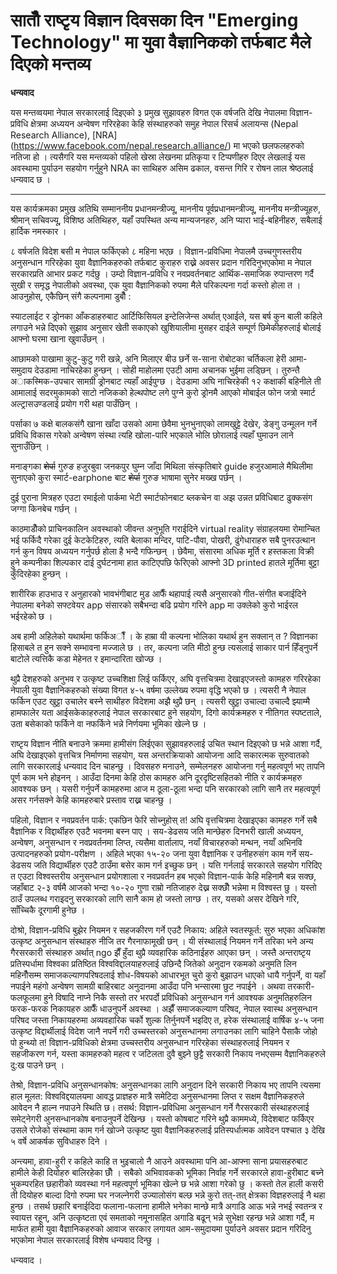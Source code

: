 #+BEGIN_COMMENT
.. title: Seventh National Science Day Speech
.. hidetitle: True
.. date: 2019-09-18 09:25:00 UTC+01:00
.. tags: 
.. category: 
.. link: 
.. description: 
.. type: text
#+END_COMMENT

* सातौँ राष्टृय विज्ञान दिवसका दिन "Emerging Technology" मा युवा वैज्ञानिकको तर्फबाट मैले दिएको मन्तव्य

*धन्यवाद*

यस मन्तव्वयमा नेपाल सरकारलाई दिइएको ३ प्रमुख सुझावहरु विगत एक वर्षजति देखि नेपालमा विज्ञान-प्रविधि क्षेत्रमा अध्ययन अन्वेषण गरिरहेका केहि संस्थाहरुको समुह नेपाल रिसर्च अलायन्स (Nepal Research Alliance), [NRA](https://www.facebook.com/nepal.research.alliance/) मा भएको छलफलहरुको नतिजा हो । त्यसैगरि यस मन्तव्यको पहिलो खेस्रा लेखनमा प्रतिकृया र टिप्पणीहरु दिएर लेखलाई यस अवस्थामा पुर्याउन सहयोग गर्नुहुने NRA का साथिहरु असिम ढकाल, वसन्त गिरि र रोषन लाल श्रेष्ठलाई धन्यवाद छ । 

------------------------------------

यस कार्यक्रमका प्रमुख अतिथि सम्माननीय प्रधानमन्त्रीज्यू, माननीय पूर्वप्रधानमन्त्रीज्यू, माननीय मन्त्रीज्यूहरु, श्रीमान् सचिवज्यू, विशिष्ठ अतिथिहरु, यहाँ उपस्थित अन्य मान्यजनहरु, अनि प्यारा भाई-बहिनीहरु, सबैलाई हार्दिक नमस्कार ।

८ वर्षजति विदेश बसी म नेपाल फर्किएको ८ महिना भएछ । विज्ञान-प्रविधिमा नेपालमै उच्चगुणस्तरीय अनुसन्धान गरिरहेका युवा वैज्ञानिकहरुको तर्फबाट कुराहरु राख्ने अवसर प्रदान गरिदिनुभएकोमा म नेपाल सरकारप्रति आभार प्रकट गर्दछु । उम्दो विज्ञान-प्रविधि र नवप्रवर्तनबाट आर्थिक-समाजिक रुपान्तरण गर्दै सुखी र समृद्ध नेपालीको अवस्था, एक युवा वैज्ञानिकको रुपमा मैले परिकल्पना गर्दा कस्तो होला त । आउनुहोस्, एकैछिन् संगै कल्पनामा डुबौँ :

स्याटलाईट र ड्रोनका आँकडाहरुबाट आर्टिफिसियल इन्टेलिजेन्स अर्थात् एआईले, यस बर्ष कुन बाली कहिले लगाउने भन्ने दिएको सुझाव अनुसार खेती सकाएको खुशियालीमा मुसहर दाईले सम्पूर्ण छिमेकीहरुलाई बोलाई आफ्नो घरमा खाना खुवाउँछन् ।

आछामको पाखामा कुटु-कुटु गरी खन्ने, अनि मिलाएर बीउ छर्ने स-साना रोबोटका चर्तिकला हेरी आमा-समुदाय देउडामा नाचिरहेका हुन्छन् । सोही माहोलमा एउटी आमा अचानक भुईमा लड्छिन् । तुरुन्तै अाकस्मिक-उपचार सामग्री ड्रोनबाट त्यहाँ आईपुग्छ । देउडामा अघि नाचिरहेकी १२ कक्षाकी बहिनीले ती आमालाई सदरमुकामको साटो नजिकको हेल्थपोष्ट लगे पुग्ने कुरो ड्रोनमै आएको मोबाईल फोन जत्रो स्मार्ट अल्ट्रासउण्डलाई प्रयोग गरी थहा पाउँछिन् ।

पर्साका ७ कक्षे बालकसंगै खाना खाँदा उसको आमा छेवैमा भुनभुनाएको लामखुट्टे देखेर, डेङ्गु उन्मूलन गर्ने प्रविधि विकास गरेको अन्वेषण संस्था त्यहि खोला-पारि भएकाले भोलि छोरालाई त्यहाँ घुमाउन लाने सुनाउँछिन् ।

मनाङ्गका +शेर्पा+ गुरुङ हजुरबुवा जनकपुर घुम्न जाँदा मिथिला संस्कृतिबारे guide हजुरआमाले मैथिलीमा सुनाएको कुरा स्मार्ट-earphone बाट +शेर्पा+ गुरुङ भाषामा सुनेर मख्ख पर्छन् । 

दुई पुराना मित्रहरु एउटा रमाईलो पार्कमा भेटी स्मार्टफोनबाट ब्लकचेन वा अझ उन्नत प्रविधिबाट ढुक्कसंग जग्गा किनबेच गर्छन् । 

काठमाडौँको प्राचिनकालिन अवस्थाको जीवन्त अनुभूति गराईदिने virtual reality संग्राहलयमा रोमान्चित भई फर्किदै गरेका दुई केटकेटिहरु, त्यति बेलाका मन्दिर, पाटि-पौवा, पोखरी, ढुंगेधाराहरु सबै पुनरउत्थान गर्न कुन विषय अध्ययन गर्नुपर्छ होला है भन्दै गफिन्छन् । छेवैमा, संसारमा अधिक मूर्ति र हस्तकला विक्री हुने कम्पनीका शिल्पकार दाई दुर्घटनामा हात काटिएपछि फेरिएको आफ्नो 3D printed हातले मूर्तिमा बुट्टा कुँदिरहेका हुन्छन् ।

शारीरिक हाउभाउ र अनुहारको भावभंगीबाट मुड आफैँ थहापाई त्यसै अनुसारको गीत-संगीत बजाईदिने नेपालमा बनेको सफ्टवेयर app संसारको सबैभन्दा बढि प्रयोग गरिने app मा उक्लेको कुरो भाईरल भईरहेको छ ।

अब हामी अहिलेको यथार्थमा फर्किअौँ । के हाम्रा यी कल्पना भोलिका यथार्थ हुन सक्लान् त ? विज्ञानका हिसाबले त हुन सक्ने सम्भावना मज्जाले छ ।
तर, कल्पना जति मीठो हुन्छ त्यसलाई साकार पार्न हिँड्नुपर्ने बाटोले त्यत्तिकै कडा मेहेनत र इमान्दारिता खोज्छ ।

थुप्रै देशहरुको अनुभव र उत्कृष्ट उच्चशिक्षा लिई फर्किएर, अघि वृत्तचित्रमा देखाइएजस्तो कामहरु गरिरहेका नेपाली युवा वैज्ञानिकहरुको संख्या विगत ४-५ वर्षमा उल्लेख्य रुपमा वृद्धि भएको छ । त्यसरी नै नेपाल फर्किन एउट खुट्टा उचालेर बस्ने साथीहरु विदेशमा अझै थुप्रै छन् । त्यसरी खुट्टा उचाल्दा उचाल्दै झ्याम्मै हामफालेर यता आईसकेकाहरुलाई नेपाल सरकारबाट हुने सहयोग, दिगो कार्यक्रमहरु र नीतिगत स्पष्टताले, उता बसेकाको फर्किने वा नफर्किने भन्ने निर्णयमा भूमिका खेल्ने छ ।

राष्टृय विज्ञान नीति बनाउने क्रममा हामीसंग लिईएका सुझावहरुलाई उचित स्थान दिइएको छ भन्ने आशा गर्दै, अघि देखाइएको वृत्तचित्र निर्माणमा सहयोग, यस अन्तरक्रियाको आयोजना आदि सकारत्मक सुरुवातको लागि सरकारलाई धन्यवाद दिन चाहन्छु । दिवसहरु मनाउने, सम्मेलनहरु आयोजना गर्नु महत्वपूर्ण भए तापनि पूर्ण काम भने होइनन् । आउँदा दिनमा केहि ठोस कामहरु अनि दूरदृष्टिसहितको नीति र कार्यक्रमहरु आवश्यक छन् । यसरी गर्नुपर्ने कामहरुमा आज म ठूला-ठूला भन्दा पनि सरकारको लागि सानै तर महत्वपूर्ण असर गर्नसक्ने केहि कामहरुबारे प्रस्ताव राख्न चाहन्छु ।

पहिलो, विज्ञान र नवप्रवर्तन पार्क: एकछिन फेरि सोच्नुहोस् त! अघि वृत्तचित्रमा देखाइएका कामहरु गर्ने सबै वैज्ञानिक र विद्दार्थीहरु एउटै भवनमा बस्न पाए । सय-डेढसय जति मान्छेहरु दिनभरी खाली अध्ययन, अन्वेषण, अनुसन्धान र नवप्रवर्तनमा लिप्त, त्यसैमा वार्तालाप, नयाँ विचारहरुको मन्थन, नयाँ अभिनवि उत्पादनहरुको प्रयोग-परीक्षण । अहिले भएका १५-२० जना युवा वैज्ञानिक र उनीहरुसंग काम गर्ने सय-डेढसय जति विद्यार्थीहरु एउटै ठाउँमा बसेर काम गर्न इच्छुक छन् । यत्ति गर्नलाई सरकारले सहयोग गरिदिए त एउटा विश्वस्तरीय अनुसन्धान प्रयोगशाला र नवप्रवर्तन हब भएको विज्ञान-पार्क केहि महिनामै बन्न सक्छ, जहाँबाट २-३ वर्षमै आजको भन्दा १०-२० गुणा राम्रो नतिजाहरु देख्न सक्छौँ भन्नेमा म विश्वस्त छु । यस्तो ठाउँ उपलब्ध गराइदनु सरकारको लागि सानै काम हो जस्तो लाग्छ । तर, यसको असर देखिने गरि, साँच्चिकै दूरगामी हुनेछ ।

दोश्रो, विज्ञान-प्रविधि बुझेर नियमन र सहजकीरण गर्ने एउटै निकाय: अहिले स्वतस्फूर्त: सुरु भएका अधिकांश उत्कृष्ट अनुसन्धान संस्थाहरु नीजि तर गैरनाफामूखी छन् । यी संस्थालाई नियमन गर्ने तरिका भने अन्य गैरसरकारी संस्थाहरु अर्थात् ngo झैँ हुँदा थुप्रै व्यवहारिक कठिनाईहरु आएका छन् ।
जस्तै अन्तराष्टृय प्रतिस्पर्धामा विश्वका प्रतिष्ठित विश्वविद्दालयाहरुलाई उछिन्दै जितेको अनुदान रकमको अनुमति लिन महिनौँसम्म समाजकल्याणपरिषदलाई शोध-विषयको आधारभूत चुरो कुरो बुझाउन धाएको धायै गर्नुपर्ने,
वा यहाँ नपाईने महंगो अन्वेषण सामग्री बाहिरबाट अनुदानमा आउँदा पनि भन्सारमा छुट नपाईने । 
अथवा तरकारी-फलफूलमा हुने विषादि नाप्ने निकै सस्तो तर भरपर्दो प्रविधिको अनुसन्धान गर्न आवश्यक अनुमतिहरुलिन फरक-फरक निकायहरु आफैँ धाउनुपर्ने अवस्था ।
अझैँ समाजकल्याण परिषद, नेपाल स्वास्थ अनुसन्धान परिषद जस्ता निकायहरुमा अव्यवहारिक चर्को शुल्क तिर्नुनपर्ने भइदिए त, हरेक संस्थालाई वार्षिक ४-५ जना उत्कृष्ट विद्दार्थीलाई विदेश जानै नपर्ने गरी उच्चस्तरको अनुसन्धानमा लगाउनका लागि चाहिने पैसाकै जोहो पो हुन्थ्यो त!
विज्ञान-प्रविधिको क्षेत्रमा उच्चस्तरीय अनुसन्धान गरिरहेका संस्थाहरुलाई नियमन र सहजीकरण गर्न, यस्ता कामहरुको महत्व र जटिलता दुवै बुझ्ने छुट्टै सरकारी निकाय नभएसम्म वैज्ञानिकहरुले दु:ख पाउने छन् ।  

तेश्रो, विज्ञान-प्रविधि अनुसन्धानकोष: अनुसन्धानका लागि अनुदान दिने सरकारी निकाय भए तापनि त्यसमा हाल मूलत: विश्वविद्दयालयमा आवद्ध प्राज्ञहरु मात्रै समेटिदा अनुसन्धानमा लिप्त र सक्षम वैज्ञानिकहरुले आवेदन नै हाल्न नपाउने स्थिति छ। तसर्थ: विज्ञान-प्रविधिमा अनुसन्धान गर्ने गैरसरकारी संस्थाहरुलाई समेट्नेगरी अुनसन्धानकोष बनाउनुपर्ने देखिन्छ । यस्तो कोषबाट गरिने थुप्रै काममध्ये, विदेशबाट फर्किएर उसले रोजेको संस्थामा काम गर्न खोज्ने उत्कृष्ट युवा वैज्ञानिकहरुलाई प्रतिस्पर्धात्मक आवेदन पश्चात ३ देखि ५ वर्षे आकर्षक सुविधाहरु दिने ।

अन्त्यमा,
हावा-हुरी र कहिले काहि त भुइचालो नै आउने अवस्थामा पनि आ-आफ्ना साना प्रयासहरुबाट हामीले केही दियोहरु बालिरहेका छौँ । सबैको अभिवावकको भूमिका निर्वाह गर्ने सरकारले हावा-हुरीबाट बच्ने भुकम्परहित छहारीको व्यवस्था गर्न महत्वपूर्ण भूमिका खेल्ने छ भन्ने आशा गरेको छु । कस्तो तेल हाली कसरी ती दियोहरु बाल्दा दिगो रुपमा घर नजल्नेगरी उज्यालोसंग बल्छ भन्ने कुरो तत्-तत् क्षेत्रका विज्ञहरुलाई नै थहा हुन्छ । तसर्थ छहारि बनाईदिदा फलाना-फलाना हामीले भनेका मान्छे मात्रै अगाडि आऊ भन्ने नभई स्वतन्त्र र स्वायत्त रहून्, अनि उत्कृष्टता एवं समताको नमूनासहित अगाडि बढून् भन्ने सुभेक्षा रहन्छ भन्ने आशा गर्दै, म मार्फत हामी युवा वैज्ञानिकहरुको आवाज सरकार लगायत आम-समुदायमा पुर्याउने अवसर प्रदान गरिदिनु भएकोमा नेपाल सरकारलाई विशेष धन्यवाद दिन्छु । 

धन्यवाद ।
